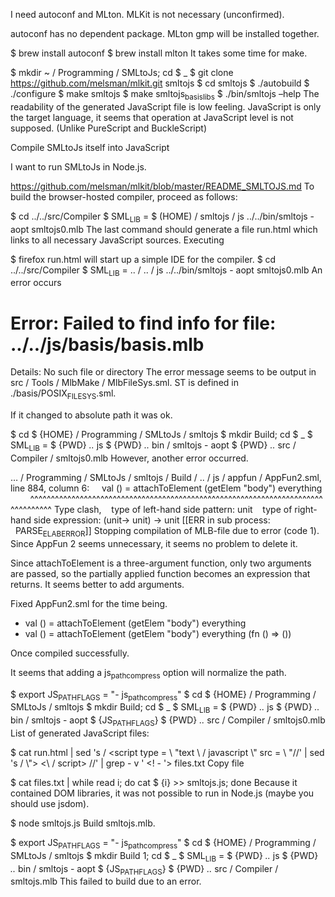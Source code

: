 I need autoconf and MLton.
MLKit is not necessary (unconfirmed).

autoconf has no dependent package.
MLton gmp will be installed together.

$ brew install autoconf
$ brew install mlton
It takes some time for make.

$ mkdir ~ / Programming / SMLtoJs; cd $ _
$ git clone https://github.com/melsman/mlkit.git smltojs
$ cd smltojs
$ ./autobuild
$ ./configure
$ make smltojs
$ make smltojs_basislibs
$ ./bin/smltojs --help
The readability of the generated JavaScript file is low feeling.
JavaScript is only the target language, it seems that operation at JavaScript level is not supposed. (Unlike PureScript and BuckleScript)

Compile SMLtoJs itself into JavaScript

I want to run SMLtoJs in Node.js.

https://github.com/melsman/mlkit/blob/master/README_SMLTOJS.md
To build the browser-hosted compiler, proceed as follows:

$ cd ../../src/Compiler
$ SML_LIB = $ (HOME) / smltojs / js ../../bin/smltojs - aopt smltojs0.mlb
The last command should generate a file run.html which links to all necessary JavaScript sources. Executing

$ firefox run.html
will start up a simple IDE for the compiler.
$ cd ../../src/Compiler
$ SML_LIB = .. / .. / js ../../bin/smltojs - aopt smltojs0.mlb
An error occurs

* Error: Failed to find info for file: ../../js/basis/basis.mlb
Details: No such file or directory
The error message seems to be output in src / Tools / MlbMake / MlbFileSys.sml.
ST is defined in ./basis/POSIX_FILE_SYS.sml.

If it changed to absolute path it was ok.

$ cd $ {HOME} / Programming / SMLtoJs / smltojs
$ mkdir Build; cd $ _
$ SML_LIB = $ {PWD} /../ js $ {PWD} /../ bin / smltojs - aopt $ {PWD} /../ src / Compiler / smltojs0.mlb
However, another error occurred.

... / Programming / SMLtoJs / smltojs / Build / .. / js / appfun / AppFun2.sml, line 884, column 6:
    val () = attachToElement (getElem "body") everything
        ^^^^^^^^^^^^^^^^^^^^^^^^^^^^^^^^^^^^^^^^^^^^^^^^^^^^^^^^^^^^^^^^^^^^^^^^^^^^^^^^^
Type clash,
   type of left-hand side pattern: unit
   type of right-hand side expression: (unit-> unit) -> unit
[[ERR in sub process:
  PARSE_ELAB_ERROR]]
Stopping compilation of MLB-file due to error (code 1).
Since AppFun 2 seems unnecessary, it seems no problem to delete it.

Since attachToElement is a three-argument function, only two arguments are passed, so the partially applied function becomes an expression that returns.
It seems better to add arguments.

Fixed AppFun2.sml for the time being.

- val () = attachToElement (getElem "body") everything
+ val () = attachToElement (getElem "body") everything (fn () => ())
Once compiled successfully.

It seems that adding a js_path_compress option will normalize the path.

$ export JS_PATH_FLAGS = "- js_path_compress"
$ cd $ {HOME} / Programming / SMLtoJs / smltojs
$ mkdir Build; cd $ _
$ SML_LIB = $ {PWD} /../ js $ {PWD} /../ bin / smltojs - aopt $ {JS_PATH_FLAGS} $ {PWD} /../ src / Compiler / smltojs0.mlb
List of generated JavaScript files:

$ cat run.html | sed 's / <script type = \ "text \ / javascript \" src = \ "//' | sed 's / \"> <\ / script> //' | grep - v ' <! - '> files.txt
Copy file

$ cat files.txt | while read i; do cat $ {i} >> smltojs.js; done
Because it contained DOM libraries, it was not possible to run in Node.js (maybe you should use jsdom).

$ node smltojs.js
Build smltojs.mlb.

$ export JS_PATH_FLAGS = "- js_path_compress"
$ cd $ {HOME} / Programming / SMLtoJs / smltojs
$ mkdir Build 1; cd $ _
$ SML_LIB = $ {PWD} /../ js $ {PWD} /../ bin / smltojs - aopt $ {JS_PATH_FLAGS} $ {PWD} /../ src / Compiler / smltojs.mlb
This failed to build due to an error.

